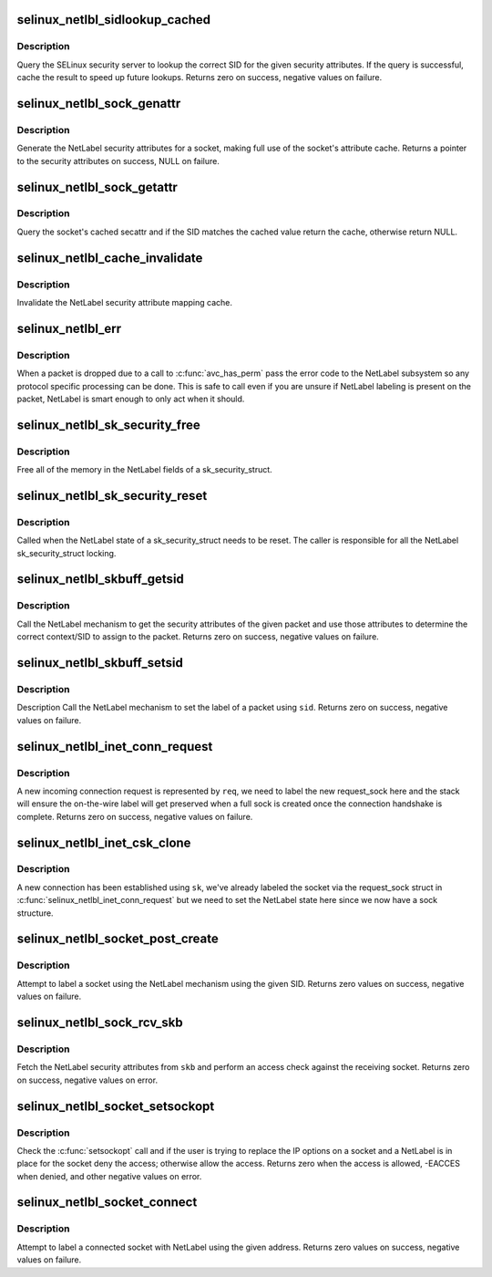 .. -*- coding: utf-8; mode: rst -*-
.. src-file: security/selinux/netlabel.c

.. _`selinux_netlbl_sidlookup_cached`:

selinux_netlbl_sidlookup_cached
===============================

.. c:function:: int selinux_netlbl_sidlookup_cached(struct sk_buff *skb, struct netlbl_lsm_secattr *secattr, u32 *sid)

    Cache a SID lookup

    :param struct sk_buff \*skb:
        the packet

    :param struct netlbl_lsm_secattr \*secattr:
        the NetLabel security attributes

    :param u32 \*sid:
        the SID

.. _`selinux_netlbl_sidlookup_cached.description`:

Description
-----------

Query the SELinux security server to lookup the correct SID for the given
security attributes.  If the query is successful, cache the result to speed
up future lookups.  Returns zero on success, negative values on failure.

.. _`selinux_netlbl_sock_genattr`:

selinux_netlbl_sock_genattr
===========================

.. c:function:: struct netlbl_lsm_secattr *selinux_netlbl_sock_genattr(struct sock *sk)

    Generate the NetLabel socket secattr

    :param struct sock \*sk:
        the socket

.. _`selinux_netlbl_sock_genattr.description`:

Description
-----------

Generate the NetLabel security attributes for a socket, making full use of
the socket's attribute cache.  Returns a pointer to the security attributes
on success, NULL on failure.

.. _`selinux_netlbl_sock_getattr`:

selinux_netlbl_sock_getattr
===========================

.. c:function:: struct netlbl_lsm_secattr *selinux_netlbl_sock_getattr(const struct sock *sk, u32 sid)

    Get the cached NetLabel secattr

    :param const struct sock \*sk:
        the socket

    :param u32 sid:
        the SID

.. _`selinux_netlbl_sock_getattr.description`:

Description
-----------

Query the socket's cached secattr and if the SID matches the cached value
return the cache, otherwise return NULL.

.. _`selinux_netlbl_cache_invalidate`:

selinux_netlbl_cache_invalidate
===============================

.. c:function:: void selinux_netlbl_cache_invalidate( void)

    Invalidate the NetLabel cache

    :param  void:
        no arguments

.. _`selinux_netlbl_cache_invalidate.description`:

Description
-----------

Invalidate the NetLabel security attribute mapping cache.

.. _`selinux_netlbl_err`:

selinux_netlbl_err
==================

.. c:function:: void selinux_netlbl_err(struct sk_buff *skb, int error, int gateway)

    Handle a NetLabel packet error

    :param struct sk_buff \*skb:
        the packet

    :param int error:
        the error code

    :param int gateway:
        true if host is acting as a gateway, false otherwise

.. _`selinux_netlbl_err.description`:

Description
-----------

When a packet is dropped due to a call to \ :c:func:`avc_has_perm`\  pass the error
code to the NetLabel subsystem so any protocol specific processing can be
done.  This is safe to call even if you are unsure if NetLabel labeling is
present on the packet, NetLabel is smart enough to only act when it should.

.. _`selinux_netlbl_sk_security_free`:

selinux_netlbl_sk_security_free
===============================

.. c:function:: void selinux_netlbl_sk_security_free(struct sk_security_struct *sksec)

    Free the NetLabel fields

    :param struct sk_security_struct \*sksec:
        the sk_security_struct

.. _`selinux_netlbl_sk_security_free.description`:

Description
-----------

Free all of the memory in the NetLabel fields of a sk_security_struct.

.. _`selinux_netlbl_sk_security_reset`:

selinux_netlbl_sk_security_reset
================================

.. c:function:: void selinux_netlbl_sk_security_reset(struct sk_security_struct *sksec)

    Reset the NetLabel fields

    :param struct sk_security_struct \*sksec:
        the sk_security_struct

.. _`selinux_netlbl_sk_security_reset.description`:

Description
-----------

Called when the NetLabel state of a sk_security_struct needs to be reset.
The caller is responsible for all the NetLabel sk_security_struct locking.

.. _`selinux_netlbl_skbuff_getsid`:

selinux_netlbl_skbuff_getsid
============================

.. c:function:: int selinux_netlbl_skbuff_getsid(struct sk_buff *skb, u16 family, u32 *type, u32 *sid)

    Get the sid of a packet using NetLabel

    :param struct sk_buff \*skb:
        the packet

    :param u16 family:
        protocol family

    :param u32 \*type:
        NetLabel labeling protocol type

    :param u32 \*sid:
        the SID

.. _`selinux_netlbl_skbuff_getsid.description`:

Description
-----------

Call the NetLabel mechanism to get the security attributes of the given
packet and use those attributes to determine the correct context/SID to
assign to the packet.  Returns zero on success, negative values on failure.

.. _`selinux_netlbl_skbuff_setsid`:

selinux_netlbl_skbuff_setsid
============================

.. c:function:: int selinux_netlbl_skbuff_setsid(struct sk_buff *skb, u16 family, u32 sid)

    Set the NetLabel on a packet given a sid

    :param struct sk_buff \*skb:
        the packet

    :param u16 family:
        protocol family

    :param u32 sid:
        the SID

.. _`selinux_netlbl_skbuff_setsid.description`:

Description
-----------

Description
Call the NetLabel mechanism to set the label of a packet using \ ``sid``\ .
Returns zero on success, negative values on failure.

.. _`selinux_netlbl_inet_conn_request`:

selinux_netlbl_inet_conn_request
================================

.. c:function:: int selinux_netlbl_inet_conn_request(struct request_sock *req, u16 family)

    Label an incoming stream connection

    :param struct request_sock \*req:
        incoming connection request socket

    :param u16 family:
        *undescribed*

.. _`selinux_netlbl_inet_conn_request.description`:

Description
-----------

A new incoming connection request is represented by \ ``req``\ , we need to label
the new request_sock here and the stack will ensure the on-the-wire label
will get preserved when a full sock is created once the connection handshake
is complete.  Returns zero on success, negative values on failure.

.. _`selinux_netlbl_inet_csk_clone`:

selinux_netlbl_inet_csk_clone
=============================

.. c:function:: void selinux_netlbl_inet_csk_clone(struct sock *sk, u16 family)

    Initialize the newly created sock

    :param struct sock \*sk:
        the new sock

    :param u16 family:
        *undescribed*

.. _`selinux_netlbl_inet_csk_clone.description`:

Description
-----------

A new connection has been established using \ ``sk``\ , we've already labeled the
socket via the request_sock struct in \ :c:func:`selinux_netlbl_inet_conn_request`\  but
we need to set the NetLabel state here since we now have a sock structure.

.. _`selinux_netlbl_socket_post_create`:

selinux_netlbl_socket_post_create
=================================

.. c:function:: int selinux_netlbl_socket_post_create(struct sock *sk, u16 family)

    Label a socket using NetLabel

    :param struct sock \*sk:
        *undescribed*

    :param u16 family:
        protocol family

.. _`selinux_netlbl_socket_post_create.description`:

Description
-----------

Attempt to label a socket using the NetLabel mechanism using the given
SID.  Returns zero values on success, negative values on failure.

.. _`selinux_netlbl_sock_rcv_skb`:

selinux_netlbl_sock_rcv_skb
===========================

.. c:function:: int selinux_netlbl_sock_rcv_skb(struct sk_security_struct *sksec, struct sk_buff *skb, u16 family, struct common_audit_data *ad)

    Do an inbound access check using NetLabel

    :param struct sk_security_struct \*sksec:
        the sock's sk_security_struct

    :param struct sk_buff \*skb:
        the packet

    :param u16 family:
        protocol family

    :param struct common_audit_data \*ad:
        the audit data

.. _`selinux_netlbl_sock_rcv_skb.description`:

Description
-----------

Fetch the NetLabel security attributes from \ ``skb``\  and perform an access check
against the receiving socket.  Returns zero on success, negative values on
error.

.. _`selinux_netlbl_socket_setsockopt`:

selinux_netlbl_socket_setsockopt
================================

.. c:function:: int selinux_netlbl_socket_setsockopt(struct socket *sock, int level, int optname)

    Do not allow users to remove a NetLabel

    :param struct socket \*sock:
        the socket

    :param int level:
        the socket level or protocol

    :param int optname:
        the socket option name

.. _`selinux_netlbl_socket_setsockopt.description`:

Description
-----------

Check the \ :c:func:`setsockopt`\  call and if the user is trying to replace the IP
options on a socket and a NetLabel is in place for the socket deny the
access; otherwise allow the access.  Returns zero when the access is
allowed, -EACCES when denied, and other negative values on error.

.. _`selinux_netlbl_socket_connect`:

selinux_netlbl_socket_connect
=============================

.. c:function:: int selinux_netlbl_socket_connect(struct sock *sk, struct sockaddr *addr)

    Label a client-side socket on connect

    :param struct sock \*sk:
        the socket to label

    :param struct sockaddr \*addr:
        the destination address

.. _`selinux_netlbl_socket_connect.description`:

Description
-----------

Attempt to label a connected socket with NetLabel using the given address.
Returns zero values on success, negative values on failure.

.. This file was automatic generated / don't edit.

